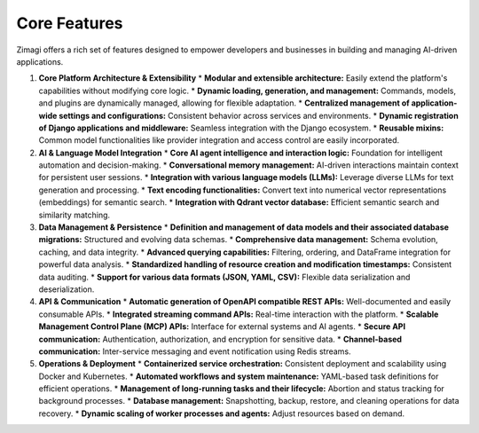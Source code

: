 Core Features
=============

Zimagi offers a rich set of features designed to empower developers and businesses in building and managing AI-driven applications.

1.  **Core Platform Architecture & Extensibility**
    *   **Modular and extensible architecture:** Easily extend the platform's capabilities without modifying core logic.
    *   **Dynamic loading, generation, and management:** Commands, models, and plugins are dynamically managed, allowing for flexible adaptation.
    *   **Centralized management of application-wide settings and configurations:** Consistent behavior across services and environments.
    *   **Dynamic registration of Django applications and middleware:** Seamless integration with the Django ecosystem.
    *   **Reusable mixins:** Common model functionalities like provider integration and access control are easily incorporated.

2.  **AI & Language Model Integration**
    *   **Core AI agent intelligence and interaction logic:** Foundation for intelligent automation and decision-making.
    *   **Conversational memory management:** AI-driven interactions maintain context for persistent user sessions.
    *   **Integration with various language models (LLMs):** Leverage diverse LLMs for text generation and processing.
    *   **Text encoding functionalities:** Convert text into numerical vector representations (embeddings) for semantic search.
    *   **Integration with Qdrant vector database:** Efficient semantic search and similarity matching.

3.  **Data Management & Persistence**
    *   **Definition and management of data models and their associated database migrations:** Structured and evolving data schemas.
    *   **Comprehensive data management:** Schema evolution, caching, and data integrity.
    *   **Advanced querying capabilities:** Filtering, ordering, and DataFrame integration for powerful data analysis.
    *   **Standardized handling of resource creation and modification timestamps:** Consistent data auditing.
    *   **Support for various data formats (JSON, YAML, CSV):** Flexible data serialization and deserialization.

4.  **API & Communication**
    *   **Automatic generation of OpenAPI compatible REST APIs:** Well-documented and easily consumable APIs.
    *   **Integrated streaming command APIs:** Real-time interaction with the platform.
    *   **Scalable Management Control Plane (MCP) APIs:** Interface for external systems and AI agents.
    *   **Secure API communication:** Authentication, authorization, and encryption for sensitive data.
    *   **Channel-based communication:** Inter-service messaging and event notification using Redis streams.

5.  **Operations & Deployment**
    *   **Containerized service orchestration:** Consistent deployment and scalability using Docker and Kubernetes.
    *   **Automated workflows and system maintenance:** YAML-based task definitions for efficient operations.
    *   **Management of long-running tasks and their lifecycle:** Abortion and status tracking for background processes.
    *   **Database management:** Snapshotting, backup, restore, and cleaning operations for data recovery.
    *   **Dynamic scaling of worker processes and agents:** Adjust resources based on demand.
